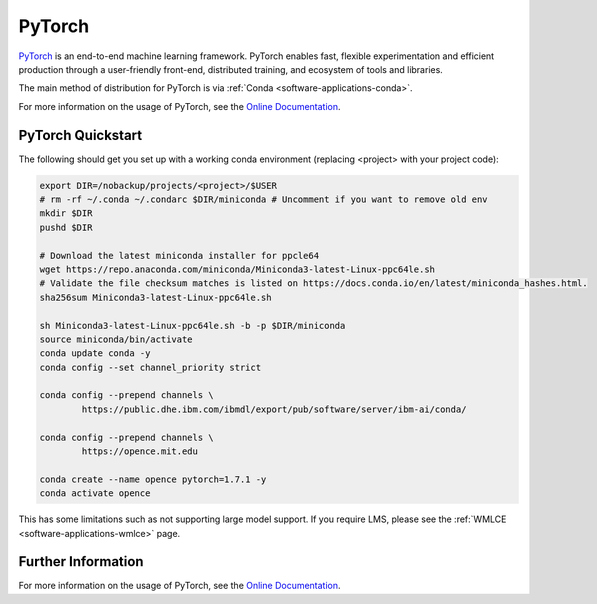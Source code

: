 .. _software-applications-pytorch:

PyTorch
-------

`PyTorch <https://pytorch.org/>`__ is an end-to-end machine learning framework.
PyTorch enables fast, flexible experimentation and efficient production through a user-friendly front-end, distributed training, and ecosystem of tools and libraries.

The main method of distribution for PyTorch is via :ref:`Conda <software-applications-conda>`.

For more information on the usage of PyTorch, see the `Online Documentation <https://pytorch.org/docs/>`__.

PyTorch Quickstart
~~~~~~~~~~~~~~~~~~

The following should get you set up with a working conda environment (replacing <project> with your project code):

.. code-block:: bash

    export DIR=/nobackup/projects/<project>/$USER
    # rm -rf ~/.conda ~/.condarc $DIR/miniconda # Uncomment if you want to remove old env
    mkdir $DIR
    pushd $DIR

    # Download the latest miniconda installer for ppcle64
    wget https://repo.anaconda.com/miniconda/Miniconda3-latest-Linux-ppc64le.sh
    # Validate the file checksum matches is listed on https://docs.conda.io/en/latest/miniconda_hashes.html.
    sha256sum Miniconda3-latest-Linux-ppc64le.sh

    sh Miniconda3-latest-Linux-ppc64le.sh -b -p $DIR/miniconda
    source miniconda/bin/activate
    conda update conda -y
    conda config --set channel_priority strict

    conda config --prepend channels \
            https://public.dhe.ibm.com/ibmdl/export/pub/software/server/ibm-ai/conda/

    conda config --prepend channels \
            https://opence.mit.edu

    conda create --name opence pytorch=1.7.1 -y
    conda activate opence


This has some limitations such as not supporting large model support. 
If you require LMS, please see the :ref:`WMLCE <software-applications-wmlce>` page.


Further Information
~~~~~~~~~~~~~~~~~~~

For more information on the usage of PyTorch, see the `Online Documentation <https://pytorch.org/docs/>`__.